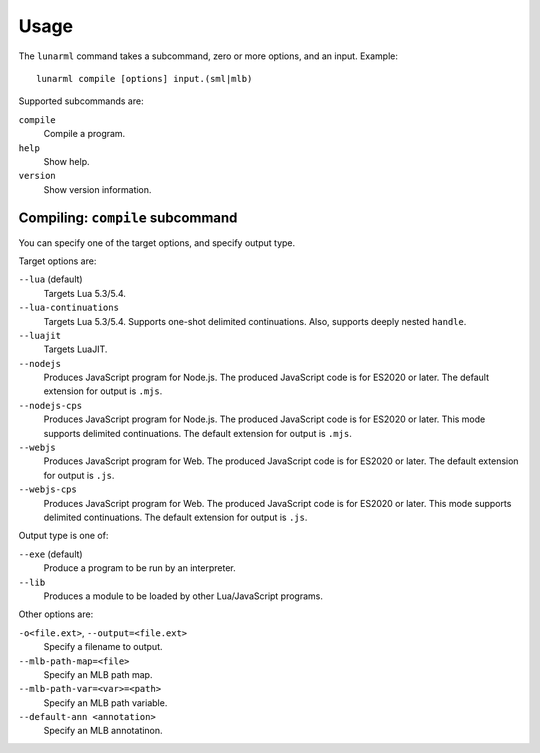 
Usage
=====

The ``lunarml`` command takes a subcommand, zero or more options, and an input.
Example::

  lunarml compile [options] input.(sml|mlb)

Supported subcommands are:

``compile``
  Compile a program.

``help``
  Show help.

``version``
  Show version information.

Compiling: ``compile`` subcommand
---------------------------------

You can specify one of the target options, and specify output type.

Target options are:

``--lua`` (default)
  Targets Lua 5.3/5.4.

``--lua-continuations``
  Targets Lua 5.3/5.4.
  Supports one-shot delimited continuations.
  Also, supports deeply nested ``handle``.

``--luajit``
  Targets LuaJIT.

``--nodejs``
  Produces JavaScript program for Node.js.
  The produced JavaScript code is for ES2020 or later.
  The default extension for output is ``.mjs``.

``--nodejs-cps``
  Produces JavaScript program for Node.js.
  The produced JavaScript code is for ES2020 or later.
  This mode supports delimited continuations.
  The default extension for output is ``.mjs``.

``--webjs``
  Produces JavaScript program for Web.
  The produced JavaScript code is for ES2020 or later.
  The default extension for output is ``.js``.

``--webjs-cps``
  Produces JavaScript program for Web.
  The produced JavaScript code is for ES2020 or later.
  This mode supports delimited continuations.
  The default extension for output is ``.js``.

Output type is one of:

``--exe`` (default)
  Produce a program to be run by an interpreter.

``--lib``
  Produces a module to be loaded by other Lua/JavaScript programs.

Other options are:

``-o<file.ext>``, ``--output=<file.ext>``
  Specify a filename to output.

``--mlb-path-map=<file>``
  Specify an MLB path map.

``--mlb-path-var=<var>=<path>``
  Specify an MLB path variable.

``--default-ann <annotation>``
  Specify an MLB annotatinon.
